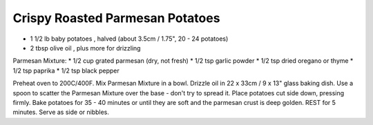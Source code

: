 Crispy Roasted Parmesan Potatoes
--------------------------------

* 1 1/2 lb baby potatoes , halved (about 3.5cm / 1.75", 20 - 24 potatoes)
* 2 tbsp olive oil , plus more for drizzling

Parmesan Mixture:
* 1/2 cup grated parmesan (dry, not fresh)
* 1/2 tsp garlic powder
* 1/2 tsp dried oregano or thyme
* 1/2 tsp paprika
* 1/2 tsp black pepper

Preheat oven to 200C/400F.
Mix Parmesan Mixture in a bowl.
Drizzle oil in 22 x 33cm / 9 x 13" glass baking dish.
Use a spoon to scatter the Parmesan Mixture over the base - don't try to spread it.
Place potatoes cut side down, pressing firmly.
Bake potatoes for 35 - 40 minutes or until they are soft and the parmesan crust is deep golden.
REST for 5 minutes.
Serve as side or nibbles.
